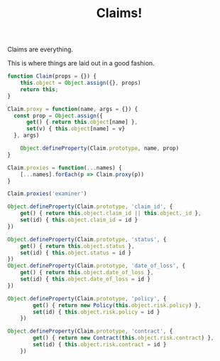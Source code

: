 #+TITLE: Claims!

Claims are everything.

This is where things are laid out in a good fashion.

#+begin_src js :tangle claim.js
  function Claim(props = {}) {
      this.object = Object.assign({}, props)
      return this;
  }

  Claim.proxy = function(name, args = {}) {
    const prop = Object.assign({
        get() { return this.object[name] },
        set(v) { this.object[name] = v}
    }, args)
      
      Object.defineProperty(Claim.prototype, name, prop)
  }

  Claim.proxies = function(...names) {
      [...names].forEach(p => Claim.proxy(p))
  }

  Claim.proxies('examiner')

  Object.defineProperty(Claim.prototype, 'claim_id', {
      get() { return this.object.claim_id || this.object._id },
      set(id) { this.object.claim_id = id }
  })

  Object.defineProperty(Claim.prototype, 'status', {
      get() { return this.object.status },
      set(id) { this.object.status = id }
  })
  Object.defineProperty(Claim.prototype, 'date_of_loss', {
      get() { return this.object.date_of_loss },
      set(id) { this.object.date_of_loss = id }
  })

  Object.defineProperty(Claim.prototype, 'policy', {
          get() { return new Policy(this.object.risk.policy) },
          set(id) { this.object.risk.policy = id }
      })

  Object.defineProperty(Claim.prototype, 'contract', {
          get() { return new Contract(this.object.risk.contract) },
          set(id) { this.object.risk.contract = id }
      })







#+end_src
#+begin_src scheme :tangle claim.ss
#+end_src

